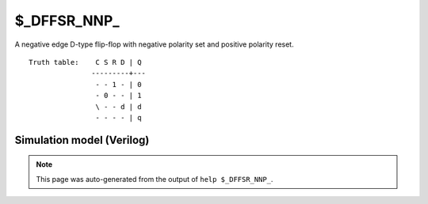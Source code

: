 $_DFFSR_NNP_
============

A negative edge D-type flip-flop with negative polarity set and positive
polarity reset.
::

   Truth table:    C S R D | Q
                  ---------+---
                   - - 1 - | 0
                   - 0 - - | 1
                   \ - - d | d
                   - - - - | q
   
Simulation model (Verilog)
--------------------------

.. code-block:: verilog
   :caption: simcells.v:1580

   module \$_DFFSR_NNP_ (C, S, R, D, Q);
       input C, S, R, D;
       output reg Q;
       always @(negedge C, negedge S, posedge R) begin
           if (R == 1)
               Q <= 0;
           else if (S == 0)
               Q <= 1;
           else
               Q <= D;
       end
   endmodule

.. note::

   This page was auto-generated from the output of
   ``help $_DFFSR_NNP_``.
